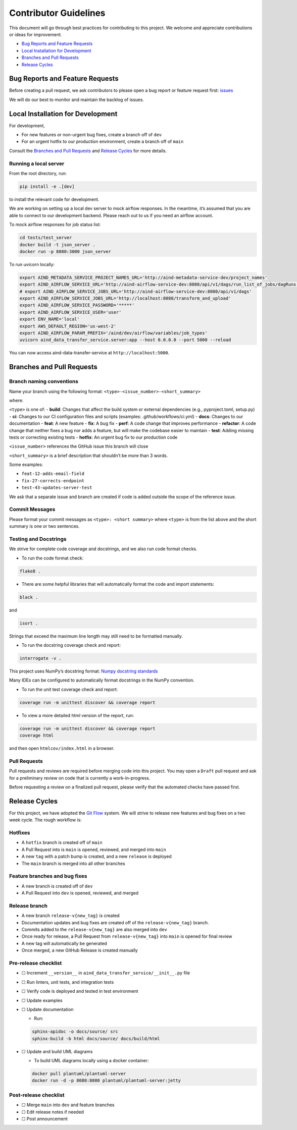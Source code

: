 Contributor Guidelines
======================

This document will go through best practices for contributing to this
project. We welcome and appreciate contributions or ideas for
improvement.

-  `Bug Reports and Feature
   Requests <#bug-reports-and-feature-requests>`__
-  `Local Installation for
   Development <#local-installation-for-development>`__
-  `Branches and Pull Requests <#branches-and-pull-requests>`__
-  `Release Cycles <#release-cycles>`__

Bug Reports and Feature Requests
--------------------------------

Before creating a pull request, we ask contributors to please open a bug
report or feature request first:
`issues <https://github.com/AllenNeuralDynamics/aind-data-transfer-service/issues/new/choose>`__

We will do our best to monitor and maintain the backlog of issues.

Local Installation for Development
----------------------------------

For development,

-  For new features or non-urgent bug fixes, create a branch off of
   ``dev``
-  For an urgent hotfix to our production environment, create a branch
   off of ``main``

Consult the `Branches and Pull Requests <#branches-and-pull-requests>`__
and `Release Cycles <#release-cycles>`__ for more details.

Running a local server
~~~~~~~~~~~~~~~~~~~~~~

From the root directory, run:

.. code:: bash

   pip install -e .[dev]

to install the relevant code for development.

We are working on setting up a local dev server to mock airflow responses.
In the meantime, it’s assumed that you are able to connect to our
development backend. Please reach out to us if you need an airflow
account.

To mock airflow responses for job status list:

.. code:: bash

   cd tests/test_server
   docker build -t json_server .
   docker run -p 8080:3000 json_server

To run uvicorn locally:

.. code:: bash

   export AIND_METADATA_SERVICE_PROJECT_NAMES_URL='http://aind-metadata-service-dev/project_names'
   export AIND_AIRFLOW_SERVICE_URL='http://aind-airflow-service-dev:8080/api/v1/dags/run_list_of_jobs/dagRuns'
   # export AIND_AIRFLOW_SERVICE_JOBS_URL='http://aind-airflow-service-dev:8080/api/v1/dags'
   export AIND_AIRFLOW_SERVICE_JOBS_URL='http://localhost:8080/transform_and_upload'
   export AIND_AIRFLOW_SERVICE_PASSWORD='*****'
   export AIND_AIRFLOW_SERVICE_USER='user'
   export ENV_NAME='local'
   export AWS_DEFAULT_REGION='us-west-2'
   export AIND_AIRFLOW_PARAM_PREFIX='/aind/dev/airflow/variables/job_types'
   uvicorn aind_data_transfer_service.server:app --host 0.0.0.0 --port 5000 --reload

You can now access aind-data-transfer-service at
``http://localhost:5000``.

Branches and Pull Requests
--------------------------

Branch naming conventions
~~~~~~~~~~~~~~~~~~~~~~~~~

Name your branch using the following format:
``<type>-<issue_number>-<short_summary>``

where:

``<type>`` is one of: - **build**: Changes that affect the build system
or external dependencies (e.g., pyproject.toml, setup.py) - **ci**:
Changes to our CI configuration files and scripts (examples:
.github/workflows/ci.yml) - **docs**: Changes to our documentation -
**feat**: A new feature - **fix**: A bug fix - **perf**: A code change
that improves performance - **refactor**: A code change that neither
fixes a bug nor adds a feature, but will make the codebase easier to
maintain - **test**: Adding missing tests or correcting existing tests -
**hotfix**: An urgent bug fix to our production code

``<issue_number>`` references the GitHub issue this branch will close

``<short_summary>`` is a brief description that shouldn’t be more than 3
words.

Some examples:

-  ``feat-12-adds-email-field``
-  ``fix-27-corrects-endpoint``
-  ``test-43-updates-server-test``

We ask that a separate issue and branch are created if code is added
outside the scope of the reference issue.

Commit Messages
~~~~~~~~~~~~~~~

Please format your commit messages as ``<type>: <short summary>`` where
``<type>`` is from the list above and the short summary is one or two
sentences.

Testing and Docstrings
~~~~~~~~~~~~~~~~~~~~~~

We strive for complete code coverage and docstrings, and we also run
code format checks.

-  To run the code format check:

.. code:: bash

   flake8 .

-  There are some helpful libraries that will automatically format the
   code and import statements:

.. code:: bash

   black .

and

.. code:: bash

   isort .

Strings that exceed the maximum line length may still need to be
formatted manually.

-  To run the docstring coverage check and report:

.. code:: bash

   interrogate -v .

This project uses NumPy’s docstring format: `Numpy docstring
standards <https://numpydoc.readthedocs.io/en/latest/format.html>`__

Many IDEs can be configured to automatically format docstrings in the
NumPy convention.

-  To run the unit test coverage check and report:

.. code:: bash

   coverage run -m unittest discover && coverage report

-  To view a more detailed html version of the report, run:

.. code:: bash

   coverage run -m unittest discover && coverage report
   coverage html

and then open ``htmlcov/index.html`` in a browser.

Pull Requests
~~~~~~~~~~~~~

Pull requests and reviews are required before merging code into this
project. You may open a ``Draft`` pull request and ask for a preliminary
review on code that is currently a work-in-progress.

Before requesting a review on a finalized pull request, please verify
that the automated checks have passed first.

Release Cycles
--------------------------

For this project, we have adopted the `Git
Flow <https://www.gitkraken.com/learn/git/git-flow>`__ system. We will
strive to release new features and bug fixes on a two week cycle. The
rough workflow is:

Hotfixes
~~~~~~~~

-  A ``hotfix`` branch is created off of ``main``
-  A Pull Request into is ``main`` is opened, reviewed, and merged into
   ``main``
-  A new ``tag`` with a patch bump is created, and a new ``release`` is
   deployed
-  The ``main`` branch is merged into all other branches

Feature branches and bug fixes
~~~~~~~~~~~~~~~~~~~~~~~~~~~~~~

-  A new branch is created off of ``dev``
-  A Pull Request into ``dev`` is opened, reviewed, and merged

Release branch
~~~~~~~~~~~~~~

-  A new branch ``release-v{new_tag}`` is created
-  Documentation updates and bug fixes are created off of the
   ``release-v{new_tag}`` branch.
-  Commits added to the ``release-v{new_tag}`` are also merged into
   ``dev``
-  Once ready for release, a Pull Request from ``release-v{new_tag}``
   into ``main`` is opened for final review
-  A new tag will automatically be generated
-  Once merged, a new GitHub Release is created manually

Pre-release checklist
~~~~~~~~~~~~~~~~~~~~~

-  ☐ Increment ``__version__`` in
   ``aind_data_transfer_service/__init__.py`` file
-  ☐ Run linters, unit tests, and integration tests
-  ☐ Verify code is deployed and tested in test environment
-  ☐ Update examples
-  ☐ Update documentation

   -  Run:

   .. code:: bash

      sphinx-apidoc -o docs/source/ src
      sphinx-build -b html docs/source/ docs/build/html

-  ☐ Update and build UML diagrams

   -  To build UML diagrams locally using a docker container:

   .. code:: bash

      docker pull plantuml/plantuml-server
      docker run -d -p 8080:8080 plantuml/plantuml-server:jetty

Post-release checklist
~~~~~~~~~~~~~~~~~~~~~~

-  ☐ Merge ``main`` into ``dev`` and feature branches
-  ☐ Edit release notes if needed
-  ☐ Post announcement
